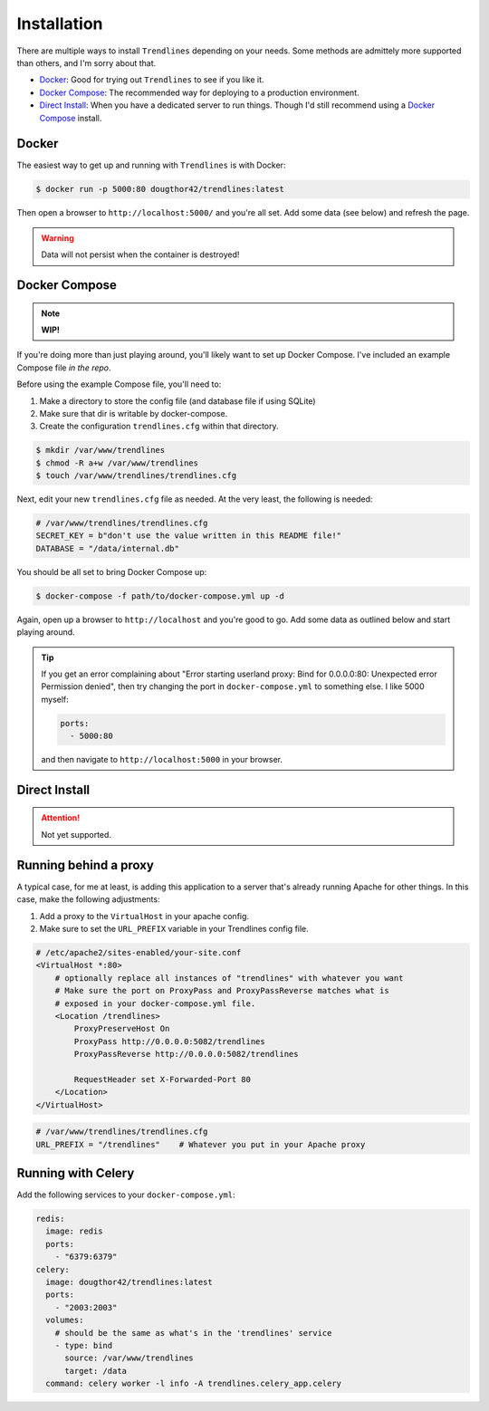 Installation
============

There are multiple ways to install ``Trendlines`` depending on your needs.
Some methods are admittely more supported than others, and I'm sorry about
that.

+ `Docker`_: Good for trying out ``Trendlines`` to see if you like it.
+ `Docker Compose`_: The recommended way for deploying to a production
  environment.
+ `Direct Install`_: When you have a dedicated server to run things. Though
  I'd still recommend using a `Docker Compose`_ install.


Docker
------

The easiest way to get up and running with ``Trendlines`` is with Docker:

.. code-block:: bash

   $ docker run -p 5000:80 dougthor42/trendlines:latest

Then open a browser to ``http://localhost:5000/`` and you're all set. Add some data
(see below) and refresh the page.

.. warning::

   Data will not persist when the container is destroyed!


Docker Compose
--------------

.. note::

   **WIP!**

If you're doing more than just playing around, you'll likely want to set up
Docker Compose. I've included an example Compose file `in the repo`.

.. _`in the repo`: https://github.com/dougthor42/trendlines/blob/master/docker/docker-compose.yml

Before using the example Compose file, you'll need to:

1. Make a directory to store the config file (and database file if using
   SQLite)
2. Make sure that dir is writable by docker-compose.
3. Create the configuration ``trendlines.cfg`` within that directory.

.. code-block:: bash

   $ mkdir /var/www/trendlines
   $ chmod -R a+w /var/www/trendlines
   $ touch /var/www/trendlines/trendlines.cfg

Next, edit your new ``trendlines.cfg`` file as needed. At the very least, the
following is needed:

.. code-block:: python

   # /var/www/trendlines/trendlines.cfg
   SECRET_KEY = b"don't use the value written in this README file!"
   DATABASE = "/data/internal.db"

You should be all set to bring Docker Compose up:

.. code-block:: bash

   $ docker-compose -f path/to/docker-compose.yml up -d

Again, open up a browser to ``http://localhost`` and you're good to go. Add some
data as outlined below and start playing around.

.. tip::

   If you get an error complaining about "Error starting userland proxy:
   Bind for 0.0.0.0:80: Unexpected error Permission denied", then try changing
   the port in ``docker-compose.yml`` to something else. I like 5000 myself:

   .. code-block:: yaml

      ports:
        - 5000:80

   and then navigate to ``http://localhost:5000`` in your browser.


Direct Install
--------------

.. attention::

   Not yet supported.


Running behind a proxy
----------------------

A typical case, for me at least, is adding this application to a server that's
already running Apache for other things. In this case, make the following
adjustments:

1.  Add a proxy to the ``VirtualHost`` in your apache config.
2.  Make sure to set the ``URL_PREFIX`` variable in your Trendlines config file.

.. code-block:: apache

   # /etc/apache2/sites-enabled/your-site.conf
   <VirtualHost *:80>
       # optionally replace all instances of "trendlines" with whatever you want
       # Make sure the port on ProxyPass and ProxyPassReverse matches what is
       # exposed in your docker-compose.yml file.
       <Location /trendlines>
           ProxyPreserveHost On
           ProxyPass http://0.0.0.0:5082/trendlines
           ProxyPassReverse http://0.0.0.0:5082/trendlines

           RequestHeader set X-Forwarded-Port 80
       </Location>
   </VirtualHost>


.. code-block:: python

   # /var/www/trendlines/trendlines.cfg
   URL_PREFIX = "/trendlines"    # Whatever you put in your Apache proxy


Running with Celery
-------------------

Add the following services to your ``docker-compose.yml``:

.. code-block:: yaml

   redis:
     image: redis
     ports:
       - "6379:6379"
   celery:
     image: dougthor42/trendlines:latest
     ports:
       - "2003:2003"
     volumes:
       # should be the same as what's in the 'trendlines' service
       - type: bind
         source: /var/www/trendlines
         target: /data
     command: celery worker -l info -A trendlines.celery_app.celery
